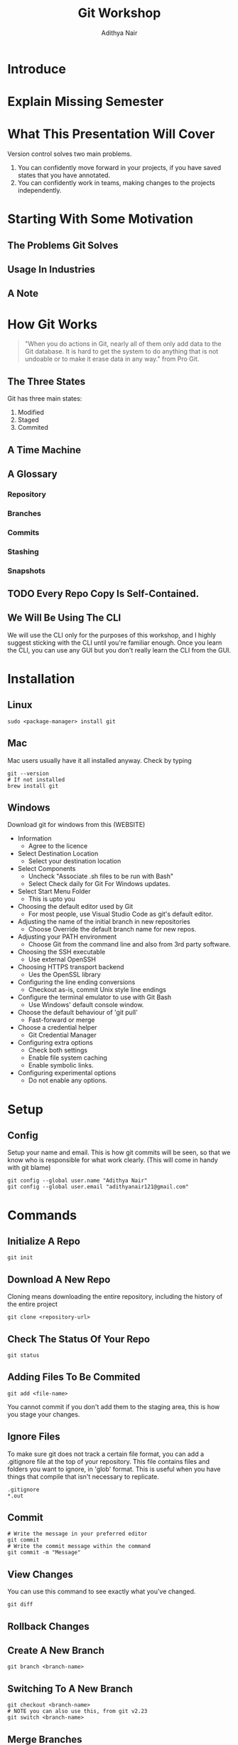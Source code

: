 #+title: Git Workshop
#+AUTHOR: Adithya Nair
* Introduce
* Explain Missing Semester
* What This Presentation Will Cover
Version control solves two main problems.
1. You can confidently move forward in your projects, if you have saved states that you have annotated.
2. You can confidently work in teams, making changes to the projects independently.
* Starting With Some Motivation
** The Problems Git Solves
** Usage In Industries
** A Note
* How Git Works
#+begin_quote
"When you do actions in Git, nearly all of them only add data to the Git database. It is hard to get the system to do anything that is not undoable or to make it erase data in any way." from Pro Git.
#+end_quote
** The Three States
# Try adding into [[Commands]] section
Git has three main states:
1. Modified
2. Staged
3. Commited
** A Time Machine
** A Glossary
*** Repository
*** Branches
*** Commits
# Commits are a linked list.
*** Stashing
*** Snapshots
** TODO Every Repo Copy Is Self-Contained.
** We Will Be Using The CLI
We will use the CLI only for the purposes of this workshop, and I highly suggest sticking with the CLI until you're familiar enough. Once you learn the CLI, you can use any GUI but you don't really learn the CLI from the GUI.
* Installation
** Linux
#+begin_src shell
sudo <package-manager> install git
#+end_src
** Mac
Mac users usually have it all installed anyway. Check by typing
#+begin_src shell
git --version
# If not installed
brew install git
#+end_src
** Windows
Download git for windows from this (WEBSITE)
- Information
  - Agree to the licence
- Select Destination Location
  - Select your destination location
- Select Components
  - Uncheck "Associate .sh files to be run with Bash"
  - Select Check daily for Git For Windows updates.
- Select Start Menu Folder
  - This is upto you
- Choosing the default editor used by Git
  - For most people, use Visual Studio Code as git's default editor.
- Adjusting the name of the initial branch in new repositories
  - Choose Override the default branch name for new repos.
- Adjusting your PATH environment
  - Choose Git from the command line and also from 3rd party software.
- Choosing the SSH executable
  - Use external OpenSSH
- Choosing HTTPS transport backend
  - Ues the OpenSSL library
- Configuring the line ending conversions
  - Checkout as-is, commit Unix style line endings
- Configure the terminal emulator to use with Git Bash
  - Use Windows' default console window.
- Choose the default behaviour of 'git pull'
  - Fast-forward or merge
- Choose a credential helper
  - Git Credential Manager
- Configuring extra options
  - Check both settings
  - Enable file system caching
  - Enable symbolic links.
- Configuring experimental options
  - Do not enable any options.
* Setup
** Config
Setup your name and email. This is how git commits will be seen, so that we know who is responsible for what work clearly. (This will come in handy with git blame)
#+begin_src shell
git config --global user.name "Adithya Nair"
git config --global user.email "adithyanair121@gmail.com"
#+end_src
* Commands
** Initialize A Repo
#+begin_src shell
git init
#+end_src
** Download A New Repo
Cloning means downloading the entire repository, including the history of the entire project
  #+begin_src shell
git clone <repository-url>
  #+end_src
** Check The Status Of Your Repo
#+begin_src shell
git status
#+end_src
** Adding Files To Be Commited
#+begin_src shell
git add <file-name>
#+end_src
You cannot commit if you don't add them to the staging area, this is how you stage your changes.
** Ignore Files
To make sure git does not track a certain file format, you can add a .gitignore file at the top of your repository. This file contains files and folders you want to ignore, in 'glob' format.
This is useful when you have things that compile that isn't necessary to replicate.
#+begin_src
.gitignore
*.out
#+end_src
** Commit
#+begin_src shell
# Write the message in your preferred editor
git commit
# Write the commit message within the command
git commit -m "Message"
#+end_src
** View Changes
You can use this command to see exactly what you've changed.
#+begin_src shell
git diff
#+end_src
** Rollback Changes
** Create A New Branch
#+begin_src shell
git branch <branch-name>
#+end_src
** Switching To A New Branch
#+begin_src shell
git checkout <branch-name>
# NOTE you can also use this, from git v2.23
git switch <branch-name>
#+end_src
** Merge Branches
#+begin_src shell
git checkout <branch-to-merge-to>
git merge <branch-to-be-merged-with>
#+end_src
** Delete Branches
#+begin_src shell
git branch -d <branch-name>
#+end_src
** Remote Repository Sync
#+begin_src shell
# To download newest changes from repo
git pull
# To sync local changes to remote repo
git push
#+end_src
** Stashing
** Tagging
* Example Workflow
* Community
** Pull Requests
** Discussions
** Putting Up Issues
* References
- [https://www.youtube.com/watch?v=2sjqTHE0zok][MIT Lecture on Git.]]
- [[https://git-scm.com/book/en/v2][Pro Git, A comprehensive look into git.]]
- [[https://tbaggery.com/2008/04/19/a-note-about-git-commit-messages.html][A note about commit messages]]-


* GITHUB
** Github Education
** Heatmap
** Actions
* Missing Semester
Vennela - Self-hosting
